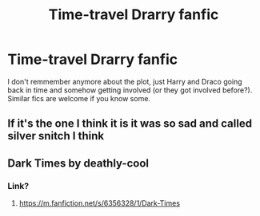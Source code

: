 #+TITLE: Time-travel Drarry fanfic

* Time-travel Drarry fanfic
:PROPERTIES:
:Author: Im-Bleira
:Score: 0
:DateUnix: 1600921469.0
:DateShort: 2020-Sep-24
:FlairText: What's That Fic?
:END:
I don't remmember anymore about the plot, just Harry and Draco going back in time and somehow getting involved (or they got involved before?). Similar fics are welcome if you know some.


** If it's the one I think it is it was so sad and called silver snitch I think
:PROPERTIES:
:Author: ABoredGCSEStudent
:Score: 1
:DateUnix: 1600975184.0
:DateShort: 2020-Sep-24
:END:


** Dark Times by deathly-cool
:PROPERTIES:
:Author: EmeraldKT
:Score: 0
:DateUnix: 1600923692.0
:DateShort: 2020-Sep-24
:END:

*** Link?
:PROPERTIES:
:Author: Im-Bleira
:Score: 2
:DateUnix: 1600949306.0
:DateShort: 2020-Sep-24
:END:

**** [[https://m.fanfiction.net/s/6356328/1/Dark-Times]]
:PROPERTIES:
:Author: EmeraldKT
:Score: 1
:DateUnix: 1600949441.0
:DateShort: 2020-Sep-24
:END:
